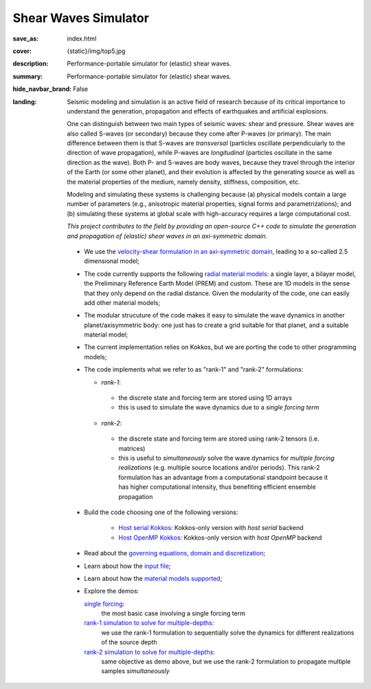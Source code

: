 Shear Waves Simulator
#####################

:save_as: index.html
:cover: {static}/img/top5.jpg
:description: Performance-portable simulator for (elastic) shear waves.
:summary: Performance-portable simulator for (elastic) shear waves.
:hide_navbar_brand: False
:landing:
    .. container:: m-row

        .. container:: m-col-l-9 m-push-l-1 m-nopadb

            .. raw:: html

                <h1 style="text-transform:capitalize">SHeAr Waves (SHAW) Simulator</h1>

    .. container:: m-row

        .. container:: m-col-l-8 m-push-l-1

            Seismic modeling and simulation is an active field of research
            because of its critical importance to understand the generation,
            propagation and effects of earthquakes and artificial explosions.

            One can distinguish between two main types of seismic waves: shear and pressure.
            Shear waves are also called S-waves (or secondary) because they come
            after P-waves (or primary). The main difference between them is that S-waves
            are *transversal* (particles oscillate perpendicularly to the direction
            of wave propagation), while P-waves are *longitudinal* (particles oscillate
            in the same direction as the wave). Both P- and S-waves
            are body waves, because they travel through the interior of the Earth
            (or some other planet), and their evolution is affected
            by the generating source as well as the material properties of the medium,
            namely density, stiffness, composition, etc.

            Modeling and simulating these systems is challenging because (a) physical models
	    contain a large number of parameters (e.g., anisotropic material properties,
            signal forms and parametrizations); and (b) simulating these systems at global scale
            with high-accuracy requires a large computational cost.

            *This project contributes to the field by providing an open-source
            C++ code to simulate the generation and propagation of (elastic) shear waves in an axi-symmetric domain.*


        .. container:: m-col-l-3 m-push-l-1

            .. figure:: {static}/img/logo1.png
                        :scale: 50 %

    .. .. container:: m-row

    ..     .. container:: m-col-l-9 m-push-l-1

    ..         .. raw:: html

    ..             <p class="m-text m-default m-big"><i>This project presents an
    ..             open-source C++ code to simulate elastic shear waves in an axi-symmetric domain.</i></p>


    .. container:: m-row

        .. container:: m-col-l-11 m-push-l-1

            .. note-info:: HIGHLIGHTS AND CAPABILITIES

	    *  We use the `velocity-shear formulation in an axi-symmetric domain <{filename}/getstarted/goveq.rst>`_,
	       leading to a so-called 2.5 dimensional model;

	    *  The code currently supports the following `radial material models <{filename}/getstarted/materialmodels.rst>`_:
	       a single layer, a bilayer model, the Preliminary Reference Earth Model (PREM) and custom.
	       These are 1D models in the sense that they only depend on the radial distance.
	       Given the modularity of the code, one can easily add other material models;

	    *  The modular strucuture of the code makes it easy to simulate
	       the wave dynamics in another planet/axisymmetric body:
	       one just has to create a grid suitable for that planet, and a suitable material model;

	    *  The current implementation relies on Kokkos, but we are porting the code to other programming models;

	    *  The code implements what we refer to as "rank-1" and "rank-2" formulations:

	       *  *rank-1*:

		 * the discrete state and forcing term are stored using 1D arrays

		 * this is used to simulate the wave dynamics due to a *single forcing term*

	       *  *rank-2*:

		 * the discrete state and forcing term are stored using rank-2 tensors (i.e. matrices)
		 * this is useful to *simultaneously* solve the wave dynamics
		   for *multiple forcing realizations* (e.g. multiple source locations and/or periods).
		   This rank-2 formulation has an advantage from a computational
		   standpoint because it has higher computational intensity,
		   thus benefiting efficient ensemble propagation


    .. container:: m-row

        .. container:: m-col-l-11 m-push-l-1

            .. note-success:: GET STARTED

	    -  Build the code choosing one of the following versions:

	         -  `Host serial Kokkos <{filename}/building/kokkos_host_serial.rst>`_: Kokkos-only version with *host serial* backend

	         -  `Host OpenMP Kokkos <{filename}/building/kokkos_host_omp.rst>`_: Kokkos-only version with *host OpenMP* backend

	    -  Read about the `governing equations, domain and discretization <{filename}/getstarted/goveq.rst>`_;

	    -  Learn about how the `input file <{filename}/getstarted/inputfile.rst>`_;

	    -  Learn about how the `material models supported <{filename}/getstarted/materialmodels.rst>`_;

	    -  Explore the demos:

	       `single forcing <{filename}/demos/rank1fom.rst>`_:
	           the most basic case involving a single forcing term

	       `rank-1 simulation to solve for multiple-depths <{filename}/demos/rank1fommulti.rst>`_:
	           we use the rank-1 formulation to sequentially solve the dynamics for different realizations of the source depth

	       `rank-2 simulation to solve for multiple-depths <{filename}/demos/rank2fom.rst>`_:
	           same objective as demo above, but we use the rank-2 formulation to propagate multiple samples *simultaneously*



    .. container:: m-row

        .. container:: m-col-l-10 m-push-l-1


	    .. block-danger:: If you use this code, please cite:

			    *A compute-bound formulation of Galerkin model reduction for linear time-invariant dynamical systems* --- by F.Rizzi, E.J.Parish, P.J.Blonigan, J.Tencer (https://arxiv.org/abs/2009.11742).
